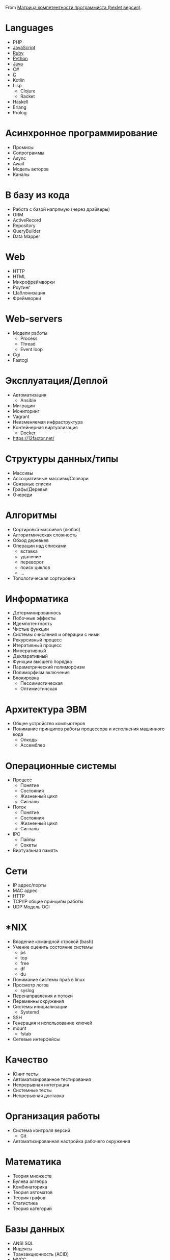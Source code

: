 From [[https://docs.google.com/spreadsheets/d/e/2PACX-1vSr58Xg4DVX2WdmAkv3hE2ITJ3fPeNUmRFe0Ekro53U-ACFrhcUkV8PlUm4ddcn53Uh-5UIezZtZZgc/pubhtml][Матрица компетентности программиста (hexlet версия)]].
* Languages
  - PHP
  - [[file:javascript.org][JavaScript]]
  - [[file:ruby.org][Ruby]]
  - [[file:python.org][Python]]
  - [[file:java.org][Java]]
  - C#
  - [[file:c.org][C]]
  - Kotlin
  - Lisp
    - Clojure
    - Racket
  - Haskell
  - Erlang
  - Prolog
* Асинхронное программирование
  - Промисы
  - Сопрограммы
  - Async
  - Await
  - Модель акторов
  - Каналы
* В базу из кода
  - Работа с базой напрямую (через драйверы)
  - ORM
  - ActiveRecord
  - Repository
  - QueryBuilder
  - Data Mapper
* Web
  - HTTP
  - HTML
  - Микрофреймворки
  - Роутинг
  - Шаблонизация
  - Фреймворки
* Web-servers
  - Модели работы
    - Process
    - Thread
    - Event loop
  - Cgi
  - Fastcgi
* Эксплуатация/Деплой
  - Автоматизация
    - Ansible
  - Миграции
  - Мониторинг
  - Vagrant
  - Неизменяемая инфраструктура
  - Контейнерная виртуализация
    - Docker
  - https://12factor.net/	
* Структуры данных/типы
  - Массивы
  - Ассоциативные массивы/Словари
  - Связаные списки
  - Графы/Деревья
  - Очереди
* Алгоритмы
  - Сортировка массивов (любая)
  - Алгоритмическая сложность
  - Обход деревьев
  - Операции над списками
    - вставка
    - удаление
    - переворот
    - поиск циклов
    - …
  - Топологическая сортировка
* Информатика
  - Детерминированнось
  - Побочные эффекты
  - Идемпотентность
  - Чистые функции
  - Системы счисления и операции с ними
  - Рекурсивный процесс
  - Итеративный процесс
  - Императивный
  - Декларативный
  - Функции высшего порядка
  - Параметрический полиморфизм
  - Полиморфизм включения
  - Блокировка
    - Пессимистическая
    - Оптимистичская
* Архитектура ЭВМ
  - Общее устройство компьютеров
  - Понимание принципов работы процессора и исполнения машинного кода
    - Опкоды
    - Ассемблер
* Операционные системы
  - Процесс
    - Понятие
    - Состояния
    - Жизненный цикл
    - Сигналы
  - Поток
    - Понятие
    - Состояния
    - Жизненный цикл
    - Сигналы
  - IPC
    - Пайпы
    - Сокеты
  - Виртуальная память
* Сети
  - IP адрес/порты
  - MAC адрес
  - HTTP
  - TCP/IP общие принципы работы
  - UDP	Модель OCI
* *NIX
  - Владение командной строкой (bash)
  - Умение оценить состояние системы
    - ps
    - top
    - free
    - df
    - du
  - Понимание системы прав в linux
  - Просмотр логов
    - syslog
  - Перенаправления и потоки
  - Переменны окружения
  - Системы инициализации
    - Systemd
  - SSH
  - Генерация и использование ключей
  - mount
    - fstab
  - Сетевые интерфейсы	
* Качество
  - Юнит тесты
  - Автоматизированное тестирования
  - Непрерывная интеграция
  - Системные тесты
  - Непрерывная доставка	
* Организация работы
  - Система контроля версий
    - Git
  - Автоматизированная настройка рабочего окружения
* Математика
  - Теория множеств
  - Булева алгебра
  - Комбинаторика
  - Теория автоматов
  - Теория графов
  - Статистика
  - Теория категорий
* Базы данных
  - ANSI SQL
  - Индексы
  - Транзакционность (ACID)
  - MVCC
  - Уровни изоляции
* Проектирование/Разработка
  - Модули (неймспейсы)
  - Функциональная декомпозиция
  - Уровневое проектирование
  - Принцип одного уровня абстракции (барьеры абстракции)
  - Entity-Relationship model
  - Архитектурные шаблоны (в широком смысле)
  - DDD (Единый язык)
* Парадигмы
  - Процедурное программирование
  - Функциональное программирование
  - Автоматное программирование
  - Объектно-ориентированное программирование
  - Логическое программирование
* Распределенные системы
  - Семантика передачи сообщений
  - Очереди (rabbitmq)
  - Stateless/Statefull
  - Service Discovery (consul)
  - CAP теорема
* Процессы
  - Гибкая разработка (Agile)
  - Бережливое производство
  - Экстремальное программирование

* 

- [[https://github.com/amitness/learning][amitness/learning: Becoming better at data science every day]]
